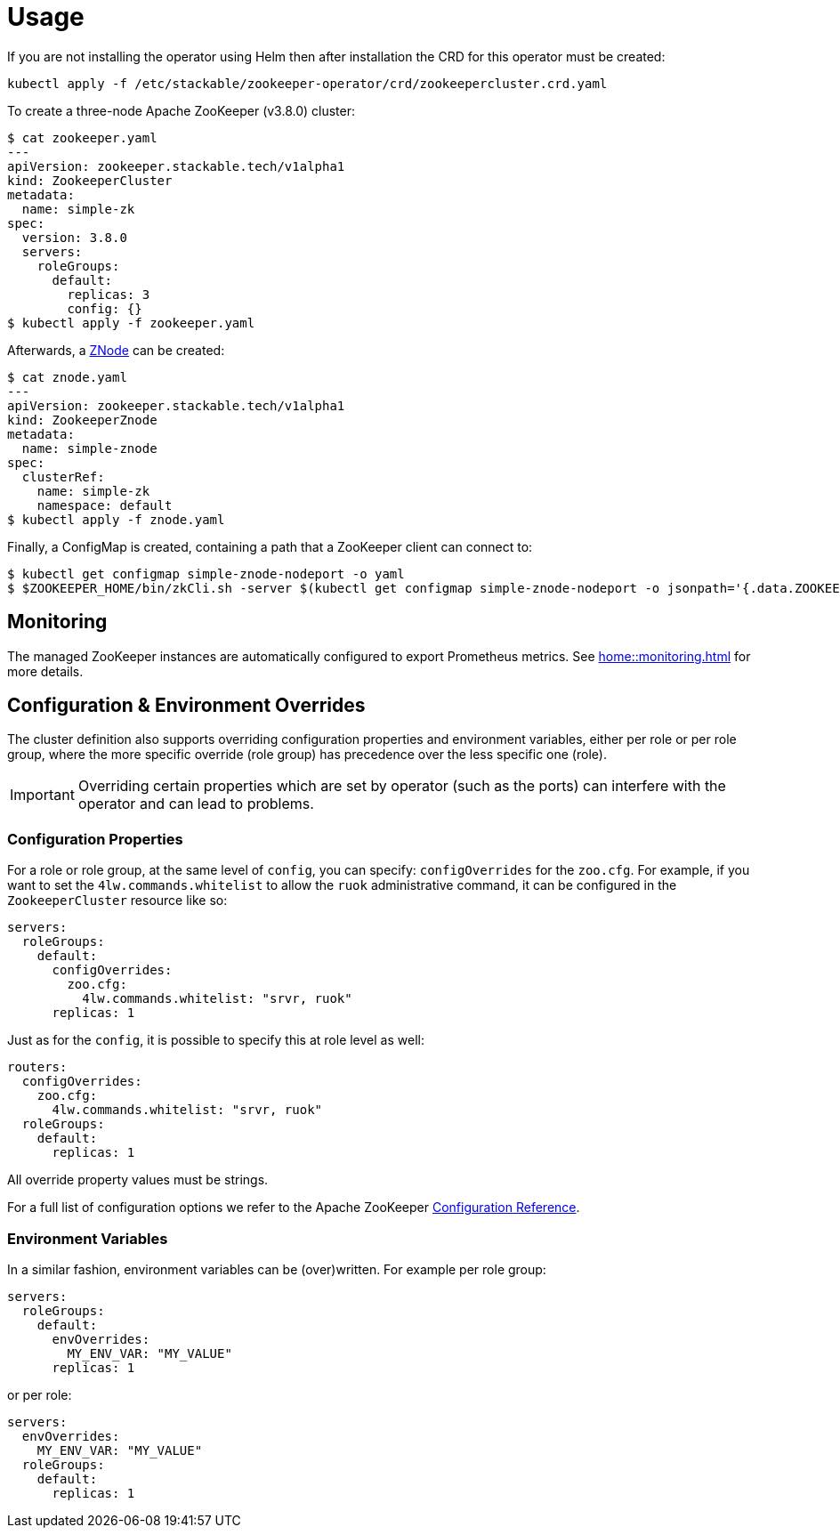 = Usage

If you are not installing the operator using Helm then after installation the CRD for this operator must be created:

    kubectl apply -f /etc/stackable/zookeeper-operator/crd/zookeepercluster.crd.yaml

To create a three-node Apache ZooKeeper (v3.8.0) cluster:


    $ cat zookeeper.yaml
    ---
    apiVersion: zookeeper.stackable.tech/v1alpha1
    kind: ZookeeperCluster
    metadata:
      name: simple-zk
    spec:
      version: 3.8.0
      servers:
        roleGroups:
          default:
            replicas: 3
            config: {}
    $ kubectl apply -f zookeeper.yaml

Afterwards, a xref:znodes.adoc[ZNode] can be created:

    $ cat znode.yaml
    ---
    apiVersion: zookeeper.stackable.tech/v1alpha1
    kind: ZookeeperZnode
    metadata:
      name: simple-znode
    spec:
      clusterRef:
        name: simple-zk
        namespace: default
    $ kubectl apply -f znode.yaml

Finally, a ConfigMap is created, containing a path that a ZooKeeper client can connect to:

    $ kubectl get configmap simple-znode-nodeport -o yaml
    $ $ZOOKEEPER_HOME/bin/zkCli.sh -server $(kubectl get configmap simple-znode-nodeport -o jsonpath='{.data.ZOOKEEPER}')
    
== Monitoring

The managed ZooKeeper instances are automatically configured to export Prometheus metrics. See
xref:home::monitoring.adoc[] for more details.

== Configuration & Environment Overrides

The cluster definition also supports overriding configuration properties and environment variables, either per role or per role group, where the more specific override (role group) has precedence over the less specific one (role).

IMPORTANT: Overriding certain properties which are set by operator (such as the ports) can interfere with the operator and can lead to problems.

=== Configuration Properties

For a role or role group, at the same level of `config`, you can specify: `configOverrides` for the `zoo.cfg`. For example, if you want to set the `4lw.commands.whitelist` to allow the `ruok` administrative command, it can be configured in the `ZookeeperCluster` resource like so:

[source,yaml]
----
servers:
  roleGroups:
    default:
      configOverrides:
        zoo.cfg:
          4lw.commands.whitelist: "srvr, ruok"
      replicas: 1
----

Just as for the `config`, it is possible to specify this at role level as well:

[source,yaml]
----
routers:
  configOverrides:
    zoo.cfg:
      4lw.commands.whitelist: "srvr, ruok"
  roleGroups:
    default:
      replicas: 1
----

All override property values must be strings.

For a full list of configuration options we refer to the Apache ZooKeeper https://zookeeper.apache.org/doc/r3.7.0/zookeeperAdmin.html#sc_configuration[Configuration Reference].

=== Environment Variables

In a similar fashion, environment variables can be (over)written. For example per role group:

[source,yaml]
----
servers:
  roleGroups:
    default:
      envOverrides:
        MY_ENV_VAR: "MY_VALUE"
      replicas: 1
----

or per role:

[source,yaml]
----
servers:
  envOverrides:
    MY_ENV_VAR: "MY_VALUE"
  roleGroups:
    default:
      replicas: 1
----
